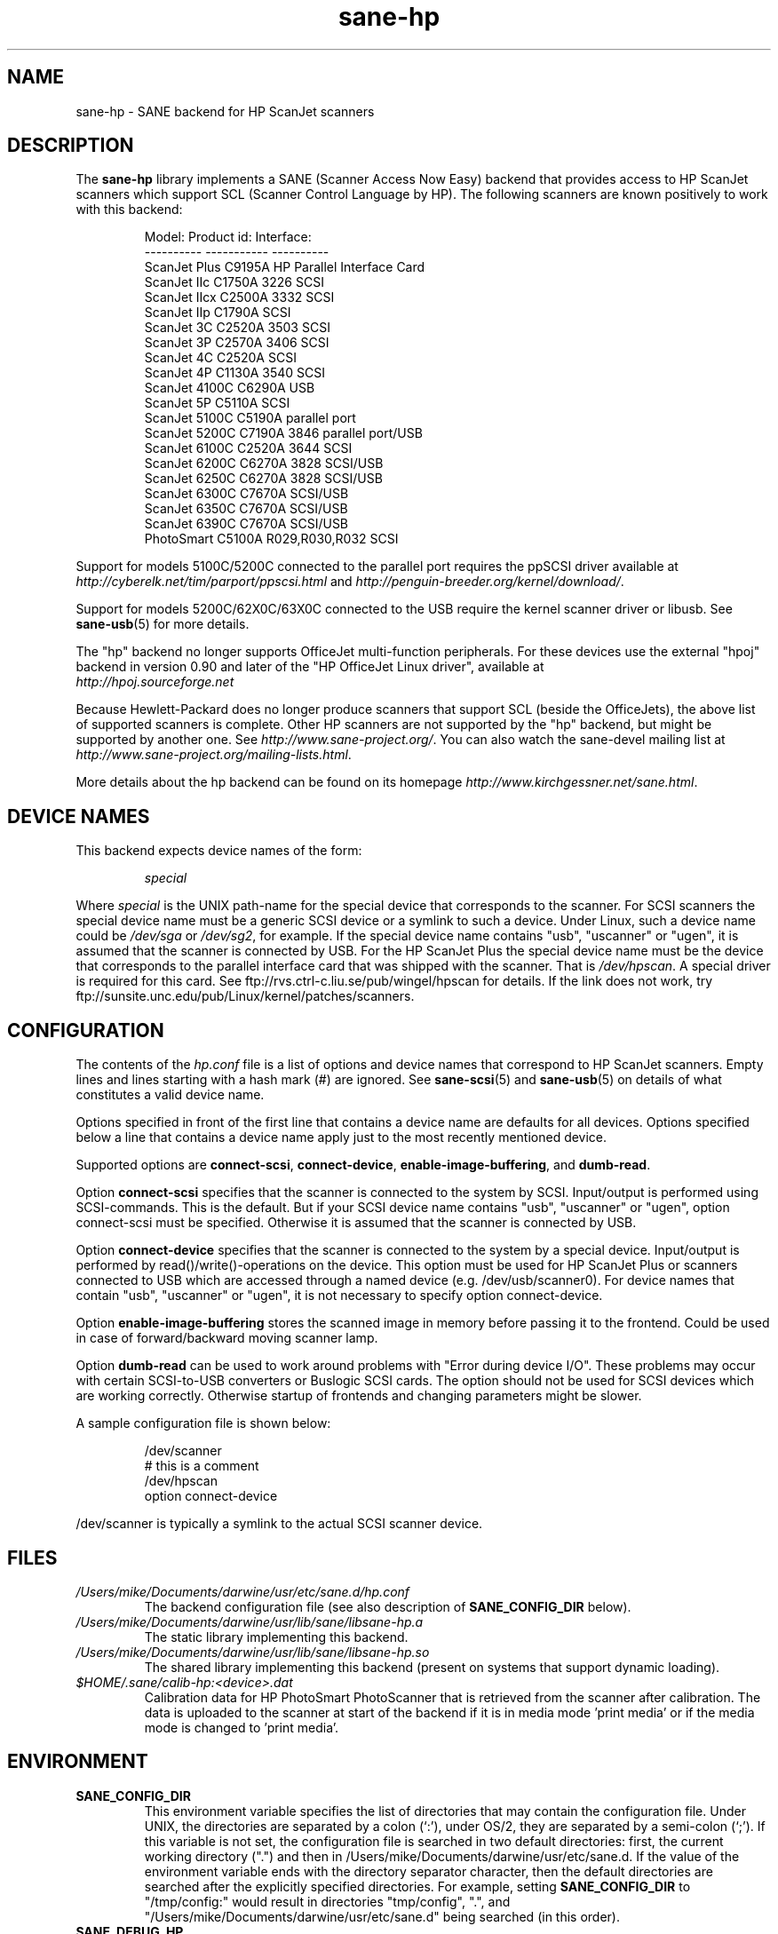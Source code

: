 .TH sane\-hp 5 "13 Jul 2008" "" "SANE Scanner Access Now Easy"
.IX sane\-hp
.SH NAME
sane\-hp \- SANE backend for HP ScanJet scanners
.SH DESCRIPTION
The
.B sane\-hp
library implements a SANE (Scanner Access Now Easy) backend that
provides access to HP ScanJet scanners which support SCL (Scanner
Control Language by HP).  The following
scanners are known positively to work with this backend:
.PP
.RS
.ft CR
.nf
Model:         Product id:     Interface:
----------     -----------     ----------
ScanJet Plus   C9195A          HP Parallel Interface Card
ScanJet IIc    C1750A 3226     SCSI
ScanJet IIcx   C2500A 3332     SCSI
ScanJet IIp    C1790A          SCSI
ScanJet 3C     C2520A 3503     SCSI
ScanJet 3P     C2570A 3406     SCSI
ScanJet 4C     C2520A          SCSI
ScanJet 4P     C1130A 3540     SCSI
ScanJet 4100C  C6290A          USB
ScanJet 5P     C5110A          SCSI
ScanJet 5100C  C5190A          parallel port
ScanJet 5200C  C7190A 3846     parallel port/USB
ScanJet 6100C  C2520A 3644     SCSI
ScanJet 6200C  C6270A 3828     SCSI/USB
ScanJet 6250C  C6270A 3828     SCSI/USB
ScanJet 6300C  C7670A          SCSI/USB
ScanJet 6350C  C7670A          SCSI/USB
ScanJet 6390C  C7670A          SCSI/USB
PhotoSmart     C5100A R029,R030,R032    SCSI
.fi
.ft R
.RE
.PP
Support for models 5100C/5200C connected to the parallel port requires
the ppSCSI driver available at 
.I http://cyberelk.net/tim/parport/ppscsi.html
and
.IR http://penguin-breeder.org/kernel/download/ .

.PP
Support for models 5200C/62X0C/63X0C connected to the USB require
the kernel scanner driver or libusb. See
.BR sane\-usb (5)
for more details.
.PP
The "hp" backend no longer supports OfficeJet multi-function peripherals.
For these devices use the external "hpoj" backend in version 0.90 and later of
the "HP OfficeJet Linux driver", available at 
.br
.IR http://hpoj.sourceforge.net
.
.PP
Because Hewlett-Packard does no longer produce scanners that support
SCL (beside the OfficeJets), the above list of supported scanners is
complete.
Other HP scanners are not supported by the "hp" backend, but might be supported
by another one. See
.IR http://www.sane\-project.org/ .
You can also watch the sane\-devel mailing list at
.IR http://www.sane\-project.org/mailing\-lists.html .
.PP
More details about the hp backend can be found on its homepage 
.IR http://www.kirchgessner.net/sane.html .
.PP
.SH "DEVICE NAMES"
This backend expects device names of the form:
.PP
.RS
.I special
.RE
.PP
Where
.I special
is the UNIX path-name for the special device that corresponds to the
scanner.  For SCSI scanners the special device name must be a generic SCSI
device or a symlink to such a device.  Under Linux, such a device name could be
.I /dev/sga
or
.IR /dev/sg2 ,
for example. If the special device name contains "usb", "uscanner" or "ugen",
it is assumed that the scanner is connected by USB.
For the HP ScanJet Plus the special device name must be the device
that corresponds to the parallel interface card that was shipped with the
scanner. That is
.IR /dev/hpscan .
A special driver is required for this card.
See ftp://rvs.ctrl\-c.liu.se/pub/wingel/hpscan for details. If the link
does not work, try ftp://sunsite.unc.edu/pub/Linux/kernel/patches/scanners.
.SH CONFIGURATION
The contents of the
.I hp.conf
file is a list of options and device names that correspond to HP ScanJet
scanners.  Empty lines and lines starting with a hash mark
(#) are ignored. See
.BR sane\-scsi (5)
and
.BR sane\-usb (5)
on details of what constitutes a valid device name.
.PP
Options specified in front of the first line that contains a device name 
are defaults for all devices. Options specified below a line that
contains a device name apply just to the most recently mentioned device.
.PP
Supported options are
.BR connect\-scsi ,
.BR connect\-device ,
.BR enable\-image\-buffering ,
and
.BR dumb\-read .

Option
.B connect\-scsi
specifies that the scanner is connected to the system by SCSI.
Input/output is performed using SCSI-commands. This is the default.
But if your SCSI device name contains "usb", "uscanner" or "ugen",
option connect\-scsi must be specified. Otherwise it is assumed that
the scanner is connected by USB.

Option
.B connect\-device
specifies that the scanner is connected to the system by a special
device. Input/output is performed by read()/write()-operations
on the device. This option must be used for HP ScanJet Plus
or scanners connected to USB which are accessed through a named device
(e.g. /dev/usb/scanner0).
For device names that contain "usb", "uscanner" or "ugen", it is not
necessary to specify option connect\-device.

Option
.B enable\-image\-buffering
stores the scanned image in memory before passing it to the frontend. Could be
used in case of forward/backward moving scanner lamp.

Option
.B dumb\-read
can be used to work around problems with "Error during device I/O". These
problems may occur with certain SCSI-to-USB converters or Buslogic SCSI cards.
The option should not be used for SCSI devices which are working correctly.
Otherwise startup of frontends and changing parameters might be slower.
.PP
A sample configuration file is shown below:
.PP
.RS
.ft CR
.nf
/dev/scanner
# this is a comment
/dev/hpscan
  option connect\-device
.fi
.ft R
.RE
.PP
/dev/scanner is typically a symlink to the actual SCSI scanner device.
.RE
.SH FILES
.TP
.I /Users/mike/Documents/darwine/usr/etc/sane.d/hp.conf
The backend configuration file (see also description of
.B SANE_CONFIG_DIR
below).
.TP
.I /Users/mike/Documents/darwine/usr/lib/sane/libsane\-hp.a
The static library implementing this backend.
.TP
.I /Users/mike/Documents/darwine/usr/lib/sane/libsane\-hp.so
The shared library implementing this backend (present on systems that
support dynamic loading).
.TP
.I $HOME/.sane/calib-hp:<device>.dat
Calibration data for HP PhotoSmart PhotoScanner that is retrieved from the
scanner after calibration. The data is uploaded to the scanner at start
of the backend if it is in media mode 'print media' or if the media mode is
changed to 'print media'.
.SH ENVIRONMENT
.TP
.B SANE_CONFIG_DIR
This environment variable specifies the list of directories that may
contain the configuration file.  Under UNIX, the directories are
separated by a colon (`:'), under OS/2, they are separated by a
semi-colon (`;').  If this variable is not set, the configuration file
is searched in two default directories: first, the current working
directory (".") and then in /Users/mike/Documents/darwine/usr/etc/sane.d.  If the value of the
environment variable ends with the directory separator character, then
the default directories are searched after the explicitly specified
directories.  For example, setting
.B SANE_CONFIG_DIR
to "/tmp/config:" would result in directories "tmp/config", ".", and
"/Users/mike/Documents/darwine/usr/etc/sane.d" being searched (in this order).
.TP
.B SANE_DEBUG_HP
If the library was compiled with debug support enabled, this
environment variable controls the debug level for this backend.  E.g.,
a value of 128 requests all debug output to be printed.  Smaller
levels reduce verbosity.
.TP
.B SANE_HOME_HP
Only used for OS/2 and along with use of HP PhotoSmart PhotoScanner.
Must be set to the directory where the directory .sane is located. 
Is used to save and read the calibration file.
.TP
.B SANE_HP_KEEPOPEN_SCSI
.TP
.B SANE_HP_KEEPOPEN_USB
.TP
.B SANE_HP_KEEPOPEN_DEVICE
For each type of connection (connect\-scsi, connect\-usb, connect\-device)
it can be specified if the connection to the device should be kept open ("1")
or not ("0").
Usually the connections are closed after an operation is performed.
Keeping connection open to SCSI-devices can result in errors during device IO
when the scanner has not been used for some time. By default, USB-connections
are kept open. Other connections are closed.
.TP
.B SANE_HP_RDREDO
Specifies number of retries for read operation before returning an EOF error.
Only supported for non-SCSI devices. Default: 1 retry. Time between retries
is 0.1 seconds.

.SH BUGS
.TP
.B HP PhotoSmart PhotoScanner
In media mode 'slide' and 'negative', scan resolutions are rounded to
multiple of 300 dpi. The scanner does not scale the data correctly
on other resolutions. Some newer models (firmware code R030 and later)
do not support adjustment of contrast/intensity level and tone map.
The backend will simulate this by software, but only for gray
and 24 bit color.
.TP
.B Automatic Document Feeder (ADF)
For use of the ADF with xscanimage(1), first place paper in the ADF and
then change option scan source to 'ADF'. Press 'change document'
to load a sheet. Then press 'scan' to start a scan. 
Maybe it is sufficient to press 'scan' without 'change document'
for repeated scans. The use of the preview window is not recommended
when working with the ADF.
Setting a window to scan from ADF is not supported with xscanimage(1).
Try xsane(1).
.TP
.B Immediate actions
Some actions in xscanimage(1) (i.e. unload, select media, calibrate)
have an immediate effect on the scanner without starting a scan.
These options can not be used with scanimage.

.SH TODO
.TP
.B HP PhotoSmart PhotoScanner
PhotoScanners with firmware release R030 and up have
no firmware support for contrast/brightness/gamma table. In the current
backend this is simulated by software on 24 bits data.
Simulation on 30 bits should give better results.
.TP
.B Data widths greater than 8 bits
Custom gamma table does not work.
.TP
.B Parallel scanner support
Beside the ScanJet Plus which came with its own parallel interface card,
currently only the HP ScanJet 5100C/5200C are supported.
These scanners are using an internal parallel-to-SCSI converter which
is supported by the ppSCSI-driver (see above).

.SH "SEE ALSO"
sane(7), sane\-scsi(5), sane\-usb(5)
.SH AUTHOR
The sane\-hp backend was written by Geoffrey T. Dairiki. HP PhotoSmart
PhotoScanner support by Peter Kirchgessner.
